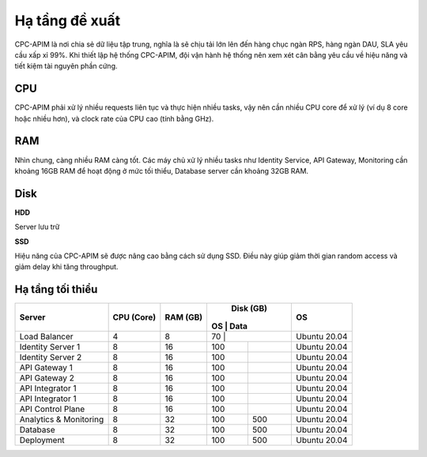 Hạ tầng đề xuất
===============

CPC-APIM là nơi chia sẻ dữ liệu tập trung, nghĩa là sẽ chịu tải lớn lên đến hàng chục ngàn RPS,
hàng ngàn DAU, SLA yêu cầu xấp xỉ 99%. Khi thiết lập hệ thống CPC-APIM, đội vận hành hệ thống nên xem xét cân bằng 
yêu cầu về hiệu năng và tiết kiệm tài nguyên phần cứng.

CPU
---

CPC-APIM phải xử lý nhiều requests liên tục và thực hiện nhiều tasks, vậy nên cần nhiều CPU core để xử lý (ví dụ 8 core hoặc nhiều hơn), và 
clock rate của CPU cao (tính bằng GHz). 

RAM
---

Nhìn chung, càng nhiều RAM càng tốt. Các máy chủ xử lý nhiều tasks như Identity Service, API Gateway, Monitoring cần khoảng 16GB RAM để hoạt động ở mức tối thiểu, 
Database server cần khoảng 32GB RAM. 

Disk
----

**HDD** 

Server lưu trữ

**SSD**

Hiệu năng của CPC-APIM sẽ được nâng cao bằng cách sử dụng SSD. Điều này giúp giảm thời gian random access và giảm delay khi 
tăng throughput.

Hạ tầng tối thiểu
-----------------

+-----------------------+---------------+-------------+-------------+-----------------+
|        Server         |   CPU (Core)  |   RAM (GB)  |   Disk (GB) |       OS        |
|                       |               |             | OS  |  Data |                 |
+=======================+===============+=============+=============+=================+
| Load Balancer         |       4       |      8      | 70  |       |   Ubuntu 20.04  |
+-----------------------+---------------+-------------+-----+-------+-----------------+
| Identity Server 1     |       8       |      16     | 100 |       |   Ubuntu 20.04  |
+-----------------------+---------------+-------------+-----+-------+-----------------+
| Identity Server 2     |       8       |      16     | 100 |       |   Ubuntu 20.04  |
+-----------------------+---------------+-------------+-----+-------+-----------------+
| API Gateway 1         |       8       |      16     | 100 |       |   Ubuntu 20.04  |
+-----------------------+---------------+-------------+-----+-------+-----------------+
| API Gateway 2         |       8       |      16     | 100 |       |   Ubuntu 20.04  |
+-----------------------+---------------+-------------+-----+-------+-----------------+
| API Integrator 1      |       8       |      16     | 100 |       |   Ubuntu 20.04  |
+-----------------------+---------------+-------------+-----+-------+-----------------+
| API Integrator 1      |       8       |      16     | 100 |       |   Ubuntu 20.04  |
+-----------------------+---------------+-------------+-----+-------+-----------------+
| API Control Plane     |       8       |      16     | 100 |       |   Ubuntu 20.04  |
+-----------------------+---------------+-------------+-----+-------+-----------------+
| Analytics & Monitoring|       8       |      32     | 100 | 500   |   Ubuntu 20.04  |
+-----------------------+---------------+-------------+-----+-------+-----------------+
| Database              |       8       |      32     | 100 | 500   |   Ubuntu 20.04  |
+-----------------------+---------------+-------------+-----+-------+-----------------+
| Deployment            |       8       |      32     | 100 | 500   |   Ubuntu 20.04  |
+-----------------------+---------------+-------------+-----+-------+-----------------+